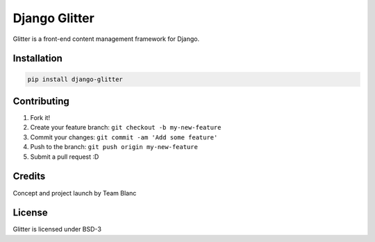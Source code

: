 Django Glitter
==============

Glitter is a front-end content management framework for Django.

Installation
~~~~~~~~~~~~

.. code-block:: sh

  pip install django-glitter

Contributing
~~~~~~~~~~~~

1. Fork it!
2. Create your feature branch: ``git checkout -b my-new-feature``
3. Commit your changes: ``git commit -am 'Add some feature'``
4. Push to the branch: ``git push origin my-new-feature``
5. Submit a pull request :D

Credits
~~~~~~~

Concept and project launch by Team Blanc

License
~~~~~~~

Glitter is licensed under BSD-3

